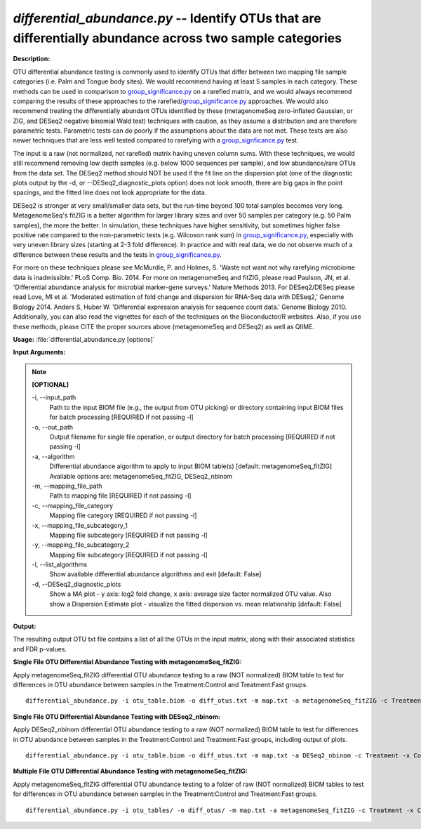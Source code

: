 .. _differential_abundance:

.. index:: differential_abundance.py

*differential_abundance.py* -- Identify OTUs that are differentially abundance across two sample categories
^^^^^^^^^^^^^^^^^^^^^^^^^^^^^^^^^^^^^^^^^^^^^^^^^^^^^^^^^^^^^^^^^^^^^^^^^^^^^^^^^^^^^^^^^^^^^^^^^^^^^^^^^^^^^^^^^^^^^^^^^^^^^^^^^^^^^^^^^^^^^^^^^^^^^^^^^^^^^^^^^^^^^^^^^^^^^^^^^^^^^^^^^^^^^^^^^^^^^^^^^^^^^^^^^^^^^^^^^^^^^^^^^^^^^^^^^^^^^^^^^^^^^^^^^^^^^^^^^^^^^^^^^^^^^^^^^^^^^^^^^^^^^

**Description:**

OTU differential abundance testing is commonly used to identify OTUs that
differ between two mapping file sample categories (i.e. Palm and Tongue body
sites).  We would recommend having at least 5 samples in each category.  These 
methods can be used in comparison to `group_significance.py <./group_significance.html>`_ on a rarefied matrix, 
and we would always recommend comparing the results of these approaches to the
rarefied/`group_significance.py <./group_significance.html>`_ approaches.  We would also recommend treating the
differentially abundant OTUs identified by these (metagenomeSeq zero-inflated Gaussian,
or ZIG, and DESeq2 negative binomial Wald test) techniques with caution, as they assume a
distribution and are therefore parametric tests.  Parametric tests can do poorly if
the assumptions about the data are not met.  These tests are also newer techniques
that are less well tested compared to rarefying with a `group_signficance.py <./group_signficance.html>`_ test.  

The input is a raw (not normalized, not rarefied) matrix having uneven column sums.
With these techniques, we would still recommend removing low depth samples (e.g. below
1000 sequences per sample), and low abundance/rare OTUs from the data set.  The DESeq2 method
should NOT be used if the fit line on the dispersion plot (one of the diagnostic plots
output by the -d, or --DESeq2_diagnostic_plots option) does not look smooth, there are big
gaps in the point spacings, and the fitted line does not look appropriate for the data.

DESeq2 is stronger at very small/smaller data sets, but the run-time beyond 100 
total samples becomes very long.  MetagenomeSeq's fitZIG is a better algorithm for larger
library sizes and over 50 samples per category (e.g. 50 Palm samples), the more the better. 
In simulation, these techniques have higher sensitivity, but sometimes higher false positive
rate compared to the non-parametric tests (e.g. Wilcoxon rank sum) in `group_significance.py <./group_significance.html>`_, 
especially with very uneven library sizes (starting at 2-3 fold difference).  In practice 
and with real data, we do not observe much of a difference between these results and 
the tests in `group_significance.py <./group_significance.html>`_.  

For more on these techniques please see McMurdie, P. and Holmes, S. 'Waste not want not 
why rarefying microbiome data is inadmissible.' PLoS Comp. Bio. 2014.  For more on 
metagenomeSeq and fitZIG, please read Paulson, JN, et al. 'Differential abundance analysis
for microbial marker-gene surveys.'  Nature Methods 2013.  For DESeq2/DESeq please read
Love, MI et al. 'Moderated estimation of fold change and dispersion for RNA-Seq data 
with DESeq2,' Genome Biology 2014.  Anders S, Huber W. 'Differential expression analysis 
for sequence count data.' Genome Biology 2010.  Additionally, you can also read the
vignettes for each of the techniques on the Bioconductor/R websites.  Also, if you use
these methods, please CITE the proper sources above (metagenomeSeq and DESeq2) as well as QIIME.


**Usage:** :file:`differential_abundance.py [options]`

**Input Arguments:**

.. note::

	
	**[OPTIONAL]**
		
	-i, `-`-input_path
		Path to the input BIOM file (e.g., the output from OTU picking) or directory containing input BIOM files for batch processing [REQUIRED if not passing -l]
	-o, `-`-out_path
		Output filename for single file operation, or output directory for batch processing [REQUIRED if not passing -l]
	-a, `-`-algorithm
		Differential abundance algorithm to apply to input BIOM table(s) [default: metagenomeSeq_fitZIG] Available options are: metagenomeSeq_fitZIG, DESeq2_nbinom
	-m, `-`-mapping_file_path
		Path to mapping file [REQUIRED if not passing -l]
	-c, `-`-mapping_file_category
		Mapping file category [REQUIRED if not passing -l]
	-x, `-`-mapping_file_subcategory_1
		Mapping file subcategory [REQUIRED if not passing -l]
	-y, `-`-mapping_file_subcategory_2
		Mapping file subcategory [REQUIRED if not passing -l]
	-l, `-`-list_algorithms
		Show available differential abundance algorithms and exit [default: False]
	-d, `-`-DESeq2_diagnostic_plots
		Show a MA plot - y axis: log2 fold change, x axis: average size factor normalized OTU value. Also show a Dispersion Estimate plot - visualize the fitted dispersion vs. mean relationship [default: False]


**Output:**

The resulting output OTU txt file contains a list of all the OTUs in the input matrix, along with their associated statistics and FDR p-values.


**Single File OTU Differential Abundance Testing with metagenomeSeq_fitZIG:**

Apply metagenomeSeq_fitZIG differential OTU abundance testing to a raw (NOT normalized) BIOM table to test for differences in OTU abundance between samples in the Treatment:Control and Treatment:Fast groups.

::

	differential_abundance.py -i otu_table.biom -o diff_otus.txt -m map.txt -a metagenomeSeq_fitZIG -c Treatment -x Control -y Fast

**Single File OTU Differential Abundance Testing with DESeq2_nbinom:**

Apply DESeq2_nbinom differential OTU abundance testing to a raw (NOT normalized) BIOM table to test for differences in OTU abundance between samples in the Treatment:Control and Treatment:Fast groups, including output of plots.

::

	differential_abundance.py -i otu_table.biom -o diff_otus.txt -m map.txt -a DESeq2_nbinom -c Treatment -x Control -y Fast -d

**Multiple File OTU Differential Abundance Testing with metagenomeSeq_fitZIG:**

Apply metagenomeSeq_fitZIG differential OTU abundance testing to a folder of raw (NOT normalized) BIOM tables to test for differences in OTU abundance between samples in the Treatment:Control and Treatment:Fast groups.

::

	differential_abundance.py -i otu_tables/ -o diff_otus/ -m map.txt -a metagenomeSeq_fitZIG -c Treatment -x Control -y Fast


